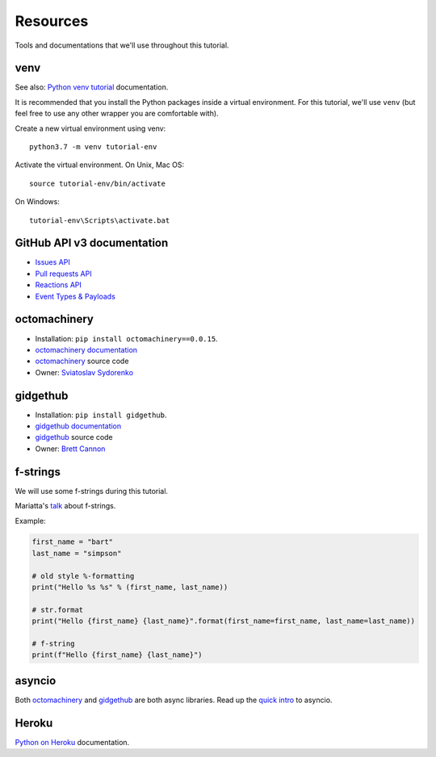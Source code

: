 Resources
=========

Tools and documentations that we'll use throughout this tutorial.

venv
----

See also: `Python venv tutorial`_ documentation.

It is recommended that you install the Python packages inside a virtual
environment. For this tutorial, we'll use ``venv`` (but feel free to use
any other wrapper you are comfortable with).

Create a new virtual environment using venv::

   python3.7 -m venv tutorial-env

Activate the virtual environment. On Unix, Mac OS::

   source tutorial-env/bin/activate

On Windows::

   tutorial-env\Scripts\activate.bat

GitHub API v3 documentation
---------------------------

- `Issues API`_

- `Pull requests API`_

- `Reactions API`_

- `Event Types & Payloads`_

octomachinery
-------------

- Installation: ``pip install octomachinery==0.0.15``.

- `octomachinery documentation`_

- `octomachinery`_ source code

- Owner: `Sviatoslav Sydorenko <https://twitter.com/webknjaz>`_

gidgethub
---------

- Installation: ``pip install gidgethub``.

- `gidgethub documentation`_

- `gidgethub`_ source code

- Owner: `Brett Cannon <https://brettsky.ca>`_


f-strings
---------

We will use some f-strings during this tutorial.

Mariatta's `talk
<https://speakerdeck.com/mariatta/pep-498-the-monologue>`_ about
f-strings.

Example:

.. code:: python

   first_name = "bart"
   last_name = "simpson"

   # old style %-formatting
   print("Hello %s %s" % (first_name, last_name))

   # str.format
   print("Hello {first_name} {last_name}".format(first_name=first_name, last_name=last_name))

   # f-string
   print(f"Hello {first_name} {last_name}")

asyncio
-------

Both `octomachinery`_ and `gidgethub`_ are both async libraries. Read up
the `quick intro
<https://www.blog.pythonlibrary.org/2016/07/26/python-3-an-intro-to-asyncio/>`_
to asyncio.

Heroku
------

`Python on Heroku`_ documentation.


.. _`Python venv tutorial`: https://docs.python.org/3/tutorial/venv.html

.. _`Issues API`: https://developer.github.com/v3/issues/
.. _`Pull requests API`: https://developer.github.com/v3/pulls/
.. _`Reactions API`: https://developer.github.com/v3/reactions/
.. _`Event Types & Payloads`: https://developer.github.com/v3/activity/events/types/

.. _`octomachinery documentation`: https://docs.octomachinery.dev
.. _`gidgethub documentation`: https://gidgethub.readthedocs.io

.. _`octomachinery`: https://github.com/sanitizers/octomachinery
.. _`gidgethub`: https://github.com/brettcannon/gidgethub

.. _`Python on Heroku`: https://devcenter.heroku.com/categories/python
